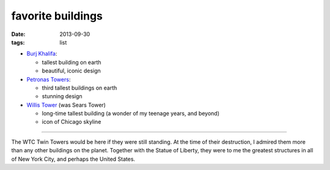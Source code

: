 favorite buildings
==================

:date: 2013-09-30
:tags: list



* `Burj Khalifa`__:

  - tallest building on earth
  - beautiful, iconic design

* `Petronas Towers`__:

  - third tallest buildings on earth
  - stunning design

* `Willis Tower`__ (was Sears Tower)

  - long-time tallest building (a wonder of my teenage years, and beyond)
  - icon of Chicago skyline

----

The WTC Twin Towers would be here if they were still standing. At the
time of their destruction, I admired them more than any other
buildings on the planet. Together with the Statue of Liberty, they
were to me the greatest structures in all of New York City, and
perhaps the United States.


__ http://en.wikipedia.org/wiki/Burj_Khalifa
__ http://en.wikipedia.org/wiki/Petronas_Towers
__ http://en.wikipedia.org/wiki/Willis_Tower
